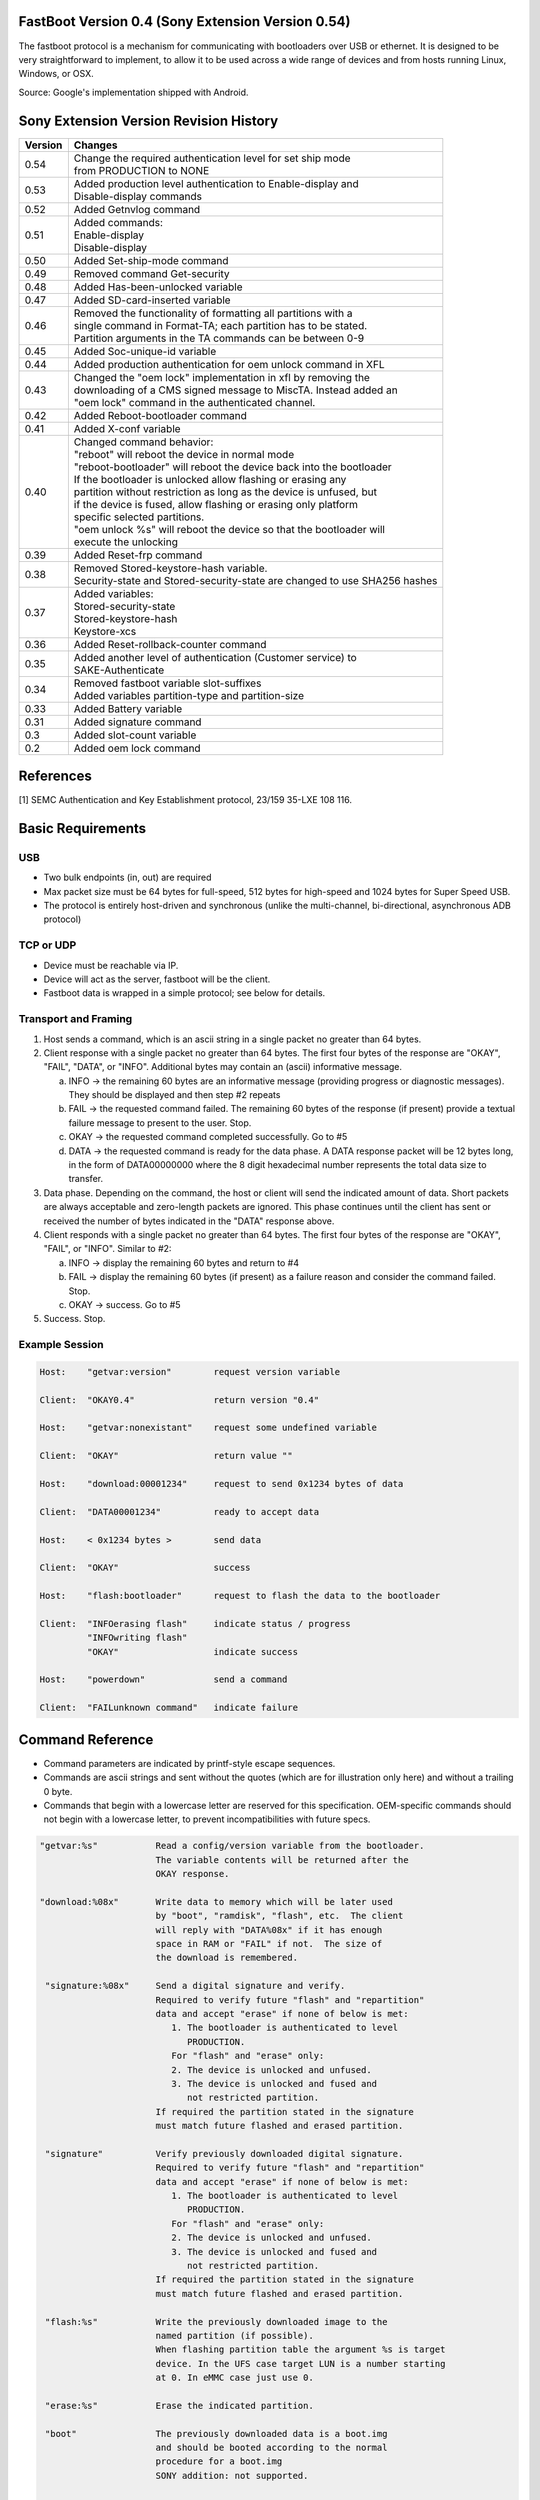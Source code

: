 FastBoot  Version  0.4 (Sony Extension Version 0.54)
====================================================

The fastboot protocol is a mechanism for communicating with bootloaders
over USB or ethernet.  It is designed to be very straightforward to implement,
to allow it to be used across a wide range of devices and from hosts running
Linux, Windows, or OSX.

Source: Google's implementation shipped with Android.

Sony Extension Version Revision History
=======================================

+---------+---------------------------------------------------------------------+
| Version | Changes                                                             |
+=========+=====================================================================+
| 0.54    || Change the required authentication level for set ship mode         |
|         || from PRODUCTION to NONE                                            |
+---------+---------------------------------------------------------------------+
| 0.53    || Added production level authentication to Enable-display and        |
|         || Disable-display commands                                           |
+---------+---------------------------------------------------------------------+
| 0.52    || Added Getnvlog command                                             |
+---------+---------------------------------------------------------------------+
| 0.51    || Added commands:                                                    |
|         || Enable-display                                                     |
|         || Disable-display                                                    |
+---------+---------------------------------------------------------------------+
| 0.50    || Added Set-ship-mode command                                        |
+---------+---------------------------------------------------------------------+
| 0.49    || Removed command Get-security                                       |
+---------+---------------------------------------------------------------------+
| 0.48    || Added Has-been-unlocked variable                                   |
+---------+---------------------------------------------------------------------+
| 0.47    || Added SD-card-inserted variable                                    |
+---------+---------------------------------------------------------------------+
| 0.46    || Removed the functionality of formatting all partitions with a      |
|         || single command in Format-TA; each partition has to be stated.      |
|         || Partition arguments in the TA commands can be between 0-9          |
+---------+---------------------------------------------------------------------+
| 0.45    || Added Soc-unique-id variable                                       |
+---------+---------------------------------------------------------------------+
| 0.44    || Added production authentication for oem unlock command in XFL      |
+---------+---------------------------------------------------------------------+
| 0.43    || Changed the "oem lock" implementation in xfl by removing the       |
|         || downloading of a CMS signed message to MiscTA. Instead added an    |
|         || "oem lock" command in the authenticated channel.                   |
+---------+---------------------------------------------------------------------+
| 0.42    || Added Reboot-bootloader command                                    |
+---------+---------------------------------------------------------------------+
| 0.41    || Added X-conf variable                                              |
+---------+---------------------------------------------------------------------+
| 0.40    || Changed command behavior:                                          |
|         || "reboot" will reboot the device in normal mode                     |
|         || "reboot-bootloader" will reboot the device back into the bootloader|
|         || If the bootloader is unlocked allow flashing or erasing any        |
|         || partition without restriction as long as the device is unfused, but|
|         || if the device is fused, allow flashing or erasing only platform    |
|         || specific selected partitions.                                      |
|         || "oem unlock %s" will reboot the device so that the bootloader will |
|         || execute the unlocking                                              |
+---------+---------------------------------------------------------------------+
| 0.39    || Added Reset-frp command                                            |
+---------+---------------------------------------------------------------------+
| 0.38    || Removed Stored-keystore-hash variable.                             |
|         || Security-state and Stored-security-state are changed to use SHA256 |
|         |  hashes                                                             |
+---------+---------------------------------------------------------------------+
| 0.37    || Added variables:                                                   |
|         || Stored-security-state                                              |
|         || Stored-keystore-hash                                               |
|         || Keystore-xcs                                                       |
+---------+---------------------------------------------------------------------+
| 0.36    || Added Reset-rollback-counter command                               |
+---------+---------------------------------------------------------------------+
| 0.35    || Added another level of authentication (Customer service) to        |
|         || SAKE-Authenticate                                                  |
+---------+---------------------------------------------------------------------+
| 0.34    || Removed fastboot variable slot-suffixes                            |
|         || Added variables partition-type and partition-size                  |
+---------+---------------------------------------------------------------------+
| 0.33    || Added Battery variable                                             |
+---------+---------------------------------------------------------------------+
| 0.31    || Added signature command                                            |
+---------+---------------------------------------------------------------------+
| 0.3     || Added slot-count variable                                          |
+---------+---------------------------------------------------------------------+
| 0.2     || Added oem lock command                                             |
+---------+---------------------------------------------------------------------+


References
==========
[1] SEMC Authentication and Key Establishment protocol, 23/159 35-LXE 108 116.

Basic Requirements
==================

USB
---
* Two bulk endpoints (in, out) are required
* Max packet size must be 64 bytes for full-speed, 512 bytes for
  high-speed and 1024 bytes for Super Speed USB.
* The protocol is entirely host-driven and synchronous (unlike the
  multi-channel, bi-directional, asynchronous ADB protocol)

TCP or UDP
----------
* Device must be reachable via IP.
* Device will act as the server, fastboot will be the client.
* Fastboot data is wrapped in a simple protocol; see below for details.


Transport and Framing
---------------------

1. Host sends a command, which is an ascii string in a single
   packet no greater than 64 bytes.

2. Client response with a single packet no greater than 64 bytes.
   The first four bytes of the response are "OKAY", "FAIL", "DATA",
   or "INFO".  Additional bytes may contain an (ascii) informative
   message.

   a. INFO -> the remaining 60 bytes are an informative message
      (providing progress or diagnostic messages).  They should
      be displayed and then step #2 repeats

   b. FAIL -> the requested command failed.  The remaining 60 bytes
      of the response (if present) provide a textual failure message
      to present to the user.  Stop.

   c. OKAY -> the requested command completed successfully.  Go to #5

   d. DATA -> the requested command is ready for the data phase.
      A DATA response packet will be 12 bytes long, in the form of
      DATA00000000 where the 8 digit hexadecimal number represents
      the total data size to transfer.

3. Data phase.  Depending on the command, the host or client will
   send the indicated amount of data.  Short packets are always
   acceptable and zero-length packets are ignored.  This phase continues
   until the client has sent or received the number of bytes indicated
   in the "DATA" response above.

4. Client responds with a single packet no greater than 64 bytes.
   The first four bytes of the response are "OKAY", "FAIL", or "INFO".
   Similar to #2:

   a. INFO -> display the remaining 60 bytes and return to #4

   b. FAIL -> display the remaining 60 bytes (if present) as a failure
      reason and consider the command failed.  Stop.

   c. OKAY -> success.  Go to #5

5. Success.  Stop.


Example Session
---------------

.. code-block:: none

    Host:    "getvar:version"        request version variable

    Client:  "OKAY0.4"               return version "0.4"

    Host:    "getvar:nonexistant"    request some undefined variable

    Client:  "OKAY"                  return value ""

    Host:    "download:00001234"     request to send 0x1234 bytes of data

    Client:  "DATA00001234"          ready to accept data

    Host:    < 0x1234 bytes >        send data

    Client:  "OKAY"                  success

    Host:    "flash:bootloader"      request to flash the data to the bootloader

    Client:  "INFOerasing flash"     indicate status / progress
             "INFOwriting flash"
             "OKAY"                  indicate success

    Host:    "powerdown"             send a command

    Client:  "FAILunknown command"   indicate failure


Command Reference
=================

* Command parameters are indicated by printf-style escape sequences.

* Commands are ascii strings and sent without the quotes (which are
  for illustration only here) and without a trailing 0 byte.

* Commands that begin with a lowercase letter are reserved for this
  specification.  OEM-specific commands should not begin with a
  lowercase letter, to prevent incompatibilities with future specs.

.. code-block:: none

 "getvar:%s"           Read a config/version variable from the bootloader.
                       The variable contents will be returned after the
                       OKAY response.

 "download:%08x"       Write data to memory which will be later used
                       by "boot", "ramdisk", "flash", etc.  The client
                       will reply with "DATA%08x" if it has enough
                       space in RAM or "FAIL" if not.  The size of
                       the download is remembered.

  "signature:%08x"     Send a digital signature and verify.
                       Required to verify future "flash" and "repartition"
                       data and accept "erase" if none of below is met:
                          1. The bootloader is authenticated to level
                             PRODUCTION.
                          For "flash" and "erase" only:
                          2. The device is unlocked and unfused.
                          3. The device is unlocked and fused and
                             not restricted partition.
                       If required the partition stated in the signature
                       must match future flashed and erased partition.

  "signature"          Verify previously downloaded digital signature.
                       Required to verify future "flash" and "repartition"
                       data and accept "erase" if none of below is met:
                          1. The bootloader is authenticated to level
                             PRODUCTION.
                          For "flash" and "erase" only:
                          2. The device is unlocked and unfused.
                          3. The device is unlocked and fused and
                             not restricted partition.
                       If required the partition stated in the signature
                       must match future flashed and erased partition.

  "flash:%s"           Write the previously downloaded image to the
                       named partition (if possible).
                       When flashing partition table the argument %s is target
                       device. In the UFS case target LUN is a number starting
                       at 0. In eMMC case just use 0.

  "erase:%s"           Erase the indicated partition.

  "boot"               The previously downloaded data is a boot.img
                       and should be booted according to the normal
                       procedure for a boot.img
                       SONY addition: not supported.

  "continue"           Continue booting as normal (if possible)
                       SONY addition: reboot into normal kernel.

  "reboot"             Reboot the device.

  "reboot-bootloader"  Reboot back into the bootloader.
                       Useful for upgrade processes that require upgrading
                       the bootloader and then upgrading other partitions
                       using the new bootloader.

  "powerdown"          Power off the device.
                       SONY addition: power off the device after detaching
                       USB cable.

  "oem unlock %s"      Unlock the bootloader.
                       Authentication should be performed before executing the
                       command. The parameter is an 18 or 16 byte
                       RCK data in hex format depending on whether 0x is
                       prefixed or not, for example "1234567890ABCDEF" or
                       "0x1234567890ABCDEF". If unlocking is allowed, the device
                       will reboot and the bootloader will execute the unlocking.

  "oem lock"           Lock the bootloader.
                       Authentication should be performed before executing the
                       command.
                       The bootloader will be locked on the next reboot.

  "set_active %s"      Set %s as active slot. This will clear unbootable flag
                       for slot %s and reset the retry count to default values.

SONY extensions
---------------

.. code-block:: none

  "Format-TA:<p>"      Formats the TA partition <p>.
                       Valid partitions are between 0-9.

  "Read-TA:<p>:<u>"    Read TA unit <u> from TA partition <p>.
                       Valid partitions are between 0-9.
                       Partition and unit are given as a decimal string.
                       Example:
                       Host:   "Read-TA:2:2053"
                       Read TA unit 2053 from TA partition MiscTA.

                       Client: "DATA00000004"
                       Will upload 4 bytes

                       Client: <0x4a 0x01 0x00 0x00>
                       Response is 4a010000. In this case an integer with
                       the value 0x0000014a.

                       Client: "OKAY"
                       Success

  "Read-all-TA:<p>"    Read all TA units from TA partition <p>.
                       Valid partitions are between 0-9.
                       Partition is given as a decimal string.
                       The response is an array of TA records. If authenticated
                       high TA will be included, otherwise not.
                       Every TA record has three elements:
                       unit number (4 bytes),
                       unit size (4 bytes),
                       unit data (unit size bytes).

                       Example:
                       Host:   "Read-all-TA:1"
                       Read all TA units from TA partition TA.

                       Client: "DATA00004444"
                       Will upload 0x4444 bytes

                       Client: <0x4444 bytes>

                       Client: "OKAY"
                       Success

  "Write-TA:<p>:<u>"   Write TA unit <u> to TA partition <p> with the previously
                       downloaded data.
                       Valid partitions are between 0-9.
                       Partition and unit are given as a decimal string.
                       Example:
                       Host:   "download:00000004"
                       Request to send 4 bytes of data.

                       Client: "DATA00000004"
                       Ready to accept data.

                       Host:   <0x0a 0x00 0x00 0x00>
                       Send data.

                       Client: "OKAY"
                       Success.

                       Host:   "Write-TA:2:2053"
                       Write data to TA unit 2053 to TA partition MiscTA. In this
                       case the data is an integer with the value 0x0000000a.

                       Client: "OKAY"
                       Success.

  "Get-partition-list" Gets all partitions on the device. The response is
                       given as ascii strings separated by comma.
                       Example:
                       Host:   "Get-partition-list"

                       Client: "DATA000000c8"
                       Will upload 200 bytes

                       Client: <200 bytes>
                       Data should be interpreted as comma separated strings
                       (example aboot,abootbak,apdp,...,xblbak").

                       Client: "OKAY"
                       Success.

  "Read-partition:<p>" Read partition <p>. <p> is given as an ascii string. If
                       partition is larger than 2 GB it will be sent in 2 GB
                       chunks each beginning with DATAxxxxxxxx and followed
                       by the actual data.
                       Example:
                       Host:   "Read-partition:system"
                       Request to read system partition.

                       Client: "DATA01234567"
                       Will upload 0x01234567 bytes.

                       Client: <0x01234567 bytes>
                       Sends data.

                       Client: "OKAY"
                       Success.

  "Read-sector[:<l>]:<s>:<e>"
                       Read flash from start sector <s> until end sector <e> on
                       lun <l>. If chunk is larger than 2 GB it will be sent in
                       2 GB chunks each beginning with DATAxxxxxxxx and followed
                       by the actual data.
                       If no lun <l> is provided it will be assumed to be lun 0.
                       Example:
                       Host:   "Read-sector:3:1024:2048"
                       Request to read some sectors from lun 3.

                       Client: "DATA04194304"
                       Will upload 68764564 bytes.

                       Client: <4194394 bytes>
                       Sends data.

                       Client: "OKAY"
                       Success

  "Set-security"       Sets the security properties of the device with the
                       previously downloaded data (platform specific).
                       Example:
                       Host:   "download:00000014"
                       Request to send 20 bytes of data.

                       Client: "DATA00000014"
                       Ready to accept data.

                       Host:   <security properties>
                       Send data.

                       Client: "OKAY"
                       Success.

                       Host:   "Set-security"
                       Set security properties of the device according to
                       downloaded data.

                       Client: "OKAY"
                       Success.

  "SAKE-Authenticate:%s[,%d]"
                       Perform authentication between the device and the host.
                       The first parameter is either "challenge" or "response".
                       The second parameter specifies to which level you
                       authenticate and is only specified for the challenge.
                       0 is "Customer service" and 1 is "Production". Default
                       value is "Production". The authentication method is SAKE,
                       specified in [1].

                       Which commands require authentication is shown in
                       section "Authentication level".

                       Example:
                       Host:   "SAKE-Authenticate:challenge"
                       Request to get authenticated.

                       Client: "DATA00002345"
                       Will send SakeHello message, 0x2345 bytes.

                       Client: < 0x2345 bytes >
                       Send SakeHello message, 0x2345 bytes.
                       The host will pass the SakeHello message to the SECS
                       server and receive SakeDeviceCertificate as a response.

                       Client  "OKAY"

                       Host:   "download:00003456"
                       Request to send SakeDeviceCertificate message,
                       0x3456 bytes.

                       Client: "DATA00003456"
                       Ready to accept SakeDeviceCertificate message,
                       0x3456 bytes.

                       Host:   < 0x3456 bytes >
                       Send SakeDeviceCertificate message, 0x3456 bytes.

                       Client: "OKAY"
                       Success.

                       Host:   "SAKE-Authenticate:response"
                       Verify received SakeDeviceCertificate.

                       Client: "OKAY"
                       Authentication was approved, otherwise "FAIL" is sent.

  "Repartition[:<l>]"  Repartition system. In the UFS case <l> represents the
                       desired LUN to repartition. The LUN value is a number
                       starting from zero. If emmc is used the trailing ":<l>"
                       (including ":") should be omitted.

                       Example:
                       Host:   "download:00004400"
                       Request to send partition table of 0x4400 bytes. The data
                       contains the raw GPT data including the protective MBR
                       and GPT header. The backup GPT is generated by the loader
                       based on the GPT data provided.

                       Client: "DATA00004400"
                       Ready to accept data.

                       Host:   < 0x4400 bytes >
                       Send data, 0x4400 bytes.

                       Client: "OKAY"
                       Success.

                       Host:   "Repartition" (EMMC)
                       Host:   "Repartition:0" (UFS)
                       The host requests to flash a new partition table provided
                       by the download command. In the UFS case we request to
                       access LUN 0.

  "Getnvlog"           Download non volatile log file from device.

                       Example 1:
                       There is a log file.

                       Host:   "Getnvlog"
                       Host indicates it is interested in reading the log file.

                       Client: "DATA00000077"
                       Client will attempt to send the whole log file which in
                       this case is 0x77 Bytes large.

                       Client: < .. 0x77 Bytes of data .. >
                       The log file is in text format.

                       Client: "OKAY"
                       Success.

                       Example 2:
                       There is no log file.

                       Host:   "Getnvlog"

                       Client: "DATA00000000"
                       Client: "OKAY"
                       Success

                       Example 3:
                       Error occurring.

                       Host:   "Getnvlog"

                       Client: "FAILCould not read log file: (<reason>)"
                       FAIL

  "Getlog"             Download log file from device.

                       Example 1:
                       There is a log file.

                       Host:   "Getlog"
                       Host indicates it is interested in reading the log file.

                       Client: "DATA00000077"
                       Client will attempt to send the whole log file which in
                       this case is 0x77 Bytes large.

                       Client: < .. 0x77 Bytes of data .. >
                       The log file is in text format.

                       Client: "OKAY"
                       Success.

                       Example 2:
                       There is no log file.

                       Host:   "Getlog"

                       Client: "DATA00000000"
                       Client: "OKAY"
                       Success

                       Example 3:
                       Error occurring.

                       Host:   "Getlog"

                       Client: "FAILCould not read log file: (<reason>)"
                       FAIL

  "Secure-erase:<p>"   Secure erase of the indicated partition <p>.

  "Erase-sector[:<l>]:<s>:<e>
                       Erase sectors from sector <s> to sector <e> (inclusive)
                       on lun <l>. If no lun is given it will be set to 0.
                       eMMC:<s> should be addressed without lun.

                       Erase sectors 0 to 10 on lun 4.
                       Host: "Erase-sector:4:0:10"

                       Client: "OKAY"

  "Secure-erase-sector[:<l>]:<s>:<e>
                       Secure erase sectors from sector <s> to sector <e>
                       (inclusive) on lun <l>. If no lun is given it will be set
                       to 0.
                       eMMC:<s> should be addressed without lun.

                       Secure erase sectors 0x1000 to 0x2000 on lun 0.
                       Host: "Secure-erase-sector:0:4096:8192"

                       Client: "OKAY"

  "Sync"               Synchronize cache and purge unmapped memory

  "Charge:<b>"         Start charging of the device until it reaches
                       the desired battery capacity specified by <b>.
                       Charging should be enabled by default
                       and should charge the battery to 70%.
                       It can be overridden by this command.
                       If <b> equals 0 charging is disabled.
                       Range for <b>: 0-100. Other values will
                       produce an error.

  "Digest:<p>"         Calculate a digest of the entire partition <p>.
                       The result is returned as a SHA256 hash.

                       Example:

                       Host:   "Digest:boot"
                       Client will now calculate the hash of the partition.
                       !!THIS MIGHT TAKE SOME TIME IF THE PARTITION IS BIG!!

                       Client: "DATA00000020"
                       Client: < 0x20 bytes >
                       Client will send hash as binary data.
                       Client: "OKAY"
                       Success

  "Get-root-key-hash"  Returns a hash of the platform root key. Size of the
                       hash is platform specific, depending on which hash
                       function is used (SHA-256, SHA-384, SHA-512, etc).

                       Example:
                       Host:   "Get-root-key-hash"
                       Request root key hash.

                       Client: "DATA00000020"
                       Client: < 0x20 bytes >
                       Client: "OKAY"
                       Success

  "Get-ufs-info"       Returns UFS device descriptor followed by unit
                       descriptors for each configured lun in one chunk
                       of data.

                       Example:
                       Host:   "Get-ufs-info"
                       The client will compose the response data by reading the
                       device descriptor followed by opening each configured
                       lun and read out the unit descriptor.
                       The format for the descriptors are descibed in the JEDEC
                       standard 220 for UFS, fields "Device Descriptor" and
                       "Unit Descriptor"

                       Client: "DATA000001A7"
                       Client: < 0x1A7 bytes >
                       Client: "OKAY"

  "Get-gpt-info[:<l>]" Get GPT info. In the UFS case <l> represents the
                       desired LUN from which to get the info.
                       The LUN value is a number starting from zero.
                       If emmc is used the trailing ":<l>"
                       (including ":") should be omitted.
                       The data contains the MBR, GPT header and
                       partition table.

  "Get-emmc-info"      Returns eMMC info.

                       Example:
                       Host:   "Get-emmc-info"
                       The client will compose the response data by reading the
                       eMMC properties.
                       The properties read are the contents of the "extended CSD"
                       register, as described in the JEDEC standard 84 for eMMC.

                       Client: "DATA00000200"
                       Client: < 0x200 bytes >
                       Client: "OKAY"

  "Reset-rollback-counter"
                       Reset rollback counters for Verified Boot
                       to allow downgrade of software.

  "Reset-frp"          Erase the frp partition.

                       Example:
                       Host:    "Reset-frp"
                       The client will do a plain erase on the frp partition.
                       Client:  "OKAY"

  "Reboot-bootloader"  Reboot into vendor fastboot.

  "Set-ship-mode"      Enters 'Ship mode'.

                       Example:
                       Host:    "Set-ship-mode"
                       The client will enter ship mode.
                       Client:  "OKAY"

  "Enable-display"     Enables the display.
                       Production level authentication should be performed
                       before executing this command.

                       Example:
                       Host:    "Enable-display"
                       The client will turn on the display.
                       Client:  "OKAY"

  "Disable-display"    Disables the display.
                       Production level authentication should be performed
                       before executing this command.

                       Example:
                       Host:    "Disable-display"
                       The client will turn off the display.
                       Client:  "OKAY"

Client Variables
================

The "getvar:%s" command is used to read client variables which
represent various information about the device and the software
on it.

The various currently defined names are:

.. code-block:: none

  version             Version of FastBoot protocol supported.
                      It should be "0.4" for this document.

  version-bootloader  Version string for the Bootloader.

  version-baseband    Version string of the Baseband Software

  product             Name of the product

  serialno            Product serial number

  secure              If the value is "yes", this is a secure
                      bootloader requiring a signature before
                      it will install or boot images.

  max-download-size   Returns the max download data size that
                      the device can accept.

  has-slot:<partition>
                      If <partition> has slots the response is "yes",
                      otherwise "no".

  current-slot        Returns the active slot.

  slot-count          Returns the number of slots supported by device.

  slot-unbootable:<slot-suffix>
                      Returns “yes” if the given slot is marked as unbootable,
                      "no" otherwise.

  slot-successful:<slot>
                      Return "yes" if <slot> is successful. Otherwise "no".

  slot-retry-count:<slot-suffix>
                      Return the number of retries remaining to attempt to
                      boot the given slot.

  partition-type:<p>  Returns type of file system in partition <p>.
                      Returns FAIL if the given partition is not supported.

  partition-size:<p>  Returns size of partition <p>. The value is given as
                      bytes in hexadecimal form (0x<hex size>).
                      Returns FAIL if the given partition is not supported.

SONY extensions
---------------

.. code-block:: none

  Version-sony        Version of the SONY extensions of the FastBoot protocol.
                      Current version is written at the top of this document.

  Loader-version      Version string of the Loader.

  Phone-id            Device IDs. Two IDs are presented, IMEI == 0000 and
                      MEID == 0001.
                      The string format is:
                      0000:<14 bcd coded digits>,0001:<14 hex digits>
                      Example: 0000:01234567890123,0001:0123456789ABCD

  Device-id           Unique device id presented as an ascii string.

  Rooting-status      Holds information about the controlled rooting status.
                      Possible values are:

                      NOT_ROOTABLE: Invalid SIMLock or ROOTING_ALLOWED is not
                      '1' in the SIMLock data file.

                      ROOTABLE: Valid SIMLock and ROOTING_ALLOWED is '1' in
                      the SIMLock data file, but the device is not yet rooted.

                      ROOTED: The device is successfully rooted.

                      SL_ROOTABLE: Valid SIMLock and ROOTING_ALLOWED is '2' in
                      the SIMLock data file, but in order for the device to be
                      rootable, the SIMLock needs to be unlocked first.

                      SL_UNL_ROOTABLE: Valid SIMLock, ROOTING_ALLOWED is '2'
                      in the SIMLock data file and the SIMLock is unlocked, but
                      the device is not yet rooted.

  Has-been-unlocked   Returns "no" if the bootloader has never been unlocked
                      during the device's lifetime. Otherwise returns "yes".
                      Returns an error if the xfl_sec_data protocol version
                      in the xboot doesn't support the has_been_unlocked flag.

  Platform-id         Identification string for the platform.

  Keystore-counter    Current keystore counter value in secure storage.
                      If not yet provisioned the value should be '0'.

  Keystore-xcs        Returns "yes" if the device has been flashed with a
                      keystore which should not be possible to update,
                      otherwise returns "no". This value is retrieved from
                      secure storage.

  Default-security    Default security state of the device based on the fuses.
                      Possible values are:
                      "ON"  Security is enabled.
                      "OFF" Security is disabled.

  Ufs-info            Sends back information about the UFS memory (if it has
                      one).
                      It's formatted in this way:
                      < Vendor name,model,version >

                      Example:
                      SAMSUNG,KLUCG4J1EB-B0B1,0200

  S1-root             Will return all valid S1 roots on device. If platform
                      security is disabled (unfused unit) it will reply with
                      both S1_Root_xxxx and S1_Test_Root_xxxx.

  Sake-root           Will return the ascii representation of the first two
                      bytes of sake root public hash.
                      If there is a sake test root available it will be in the
                      response, if not then it will be the live root.

  Frp-partition       Name of the the Factory Reset Protection partition

  Sector-size         Sector size of the default storage

  Emmc-info           Sends back information about the EMMC memory (if it has
                      one).
                      It's formatted in this way:
                      < Vendor name,model,version >

  Security-state      The SHA256 hash over the keystore payload in case there
                      is a valid keystore in the device. The hash format is
                      standard 'base64' encoding for RFC 3548 or RFC 4648.

  Stored-security-state
                      Returns the SHA256 hash over the keystore payload of the
                      latest successfully applied keystore. The value is
                      retrieved from the secure storage. The hash format is
                      standard 'base64' encoding for RFC 3548 or RFC 4648.

  USB-version         Returns which USB version we are currently communicating
                      with.

  Battery             Returns the battery capacity in percentage. The returned
                      value is a number between 0 and 100. Returns N/A if
                      operation is not supported on this platform.

  Rollback-index-count
                      Returns number of existing VB meta rollback counters.

  Rollback-index:<i>  Returns the value of rollback counter at index <i>.
                      Rollback index ranges from 0 to Rollback-index-count - 1.


  X-conf              Return all valid X-conf roots on device. If platform
                      security is disabled (unfused or test fused unit) it will
                      reply with identifiers for both certificates. The exact
                      identifier is the ascii representation of the first two
                      bytes of root public key SHA1 hash in PEM format. If the
                      test root is available it will be first identifier in the
                      list followed by the live root.

                      Example:
                      b98a,b94e

  Soc-unique-id       Will return the ascii representation of
                      SoC unique identifier (SUID), which is consisted of
                      Silicon Provider ID - 4Bytes LSB first,
                      SoC Model Identifier - 4Bytes,
                      Chip Serial Number as bytes 4-11 of SHA256 over MEID.

                      Example:
                      "090000006607000014662a82bdbb196e"
                      Silicon Provider ID: 00000009
                      SoC ID or chip->hwCode: 66070000
                      bytes 4-11 of SHA256 over MEID: 14662a82bdbb196e

  SD-card-inserted    Returns "yes" if an external SD card is currently
                      inserted in the device, "no" otherwise.

Names starting with a lowercase character are reserved by this
specification.  OEM-specific names should not start with lowercase
characters.


TCP Protocol v1
===============

The TCP protocol is designed to be a simple way to use the fastboot protocol
over ethernet if USB is not available.

The device will open a TCP server on port 5554 and wait for a fastboot client
to connect.

Handshake
---------
Upon connecting, both sides will send a 4-byte handshake message to ensure they
are speaking the same protocol. This consists of the ASCII characters "FB"
followed by a 2-digit base-10 ASCII version number. For example, the version 1
handshake message will be [FB01].

If either side detects a malformed handshake, it should disconnect.

The protocol version to use must be the minimum of the versions sent by each
side; if either side cannot speak this protocol version, it should disconnect.

Fastboot Data
-------------
Once the handshake is complete, fastboot data will be sent as follows:

  [data_size][data]

Where data_size is an unsigned 8-byte big-endian binary value, and data is the
fastboot packet. The 8-byte length is intended to provide future-proofing even
though currently fastboot packets have a 4-byte maximum length.

Example
-------
In this example the fastboot host queries the device for two variables,
"version" and "none".

::

    Host    <connect to the device on port 5555>
    Host    FB01
    Device  FB01
    Host    [0x00][0x00][0x00][0x00][0x00][0x00][0x00][0x0E]getvar:version
    Device  [0x00][0x00][0x00][0x00][0x00][0x00][0x00][0x07]OKAY0.4
    Host    [0x00][0x00][0x00][0x00][0x00][0x00][0x00][0x0B]getvar:none
    Device  [0x00][0x00][0x00][0x00][0x00][0x00][0x00][0x04]OKAY
    Host    <disconnect>


UDP Protocol v1
===============

The UDP protocol is more complex than TCP since we must implement reliability
to ensure no packets are lost, but the general concept of wrapping the fastboot
protocol is the same.

Overview:
  1. As with TCP, the device will listen on UDP port 5554.
  2. Maximum UDP packet size is negotiated during initialization.
  3. The host drives all communication; the device may only send a packet as a
     response to a host packet.
  4. If the host does not receive a response in 500ms it will re-transmit.

UDP Packet format
-----------------
  +----------+----+-------+-------+--------------------+
  | Byte #   | 0  |   1   | 2 - 3 |  4+                |
  +----------+----+-------+-------+--------------------+
  | Contents | ID | Flags | Seq # | Data               |
  +----------+----+-------+-------+--------------------+

  ID      Packet ID:
            0x00: Error.
            0x01: Query.
            0x02: Initialization.
            0x03: Fastboot.

          Packet types are described in more detail below.

  Flags   Packet flags: 0 0 0 0 0 0 0 C
            C=1 indicates a continuation packet; the data is too large and will
                continue in the next packet.

            Remaining bits are reserved for future use and must be set to 0.

  Seq #   2-byte packet sequence number (big-endian). The host will increment
          this by 1 with each new packet, and the device must provide the
          corresponding sequence number in the response packets.

  Data    Packet data, not present in all packets.

Packet Types
------------
Query     The host sends a query packet once on startup to sync with the device.
          The host will not know the current sequence number, so the device must
          respond to all query packets regardless of sequence number.

          The response data field should contain a 2-byte big-endian value
          giving the next expected sequence number.

Init      The host sends an init packet once the query response is returned. The
          device must abort any in-progress operation and prepare for a new
          fastboot session. This message is meant to allow recovery if a
          previous session failed, e.g. due to network error or user Ctrl+C.

          The data field contains two big-endian 2-byte values, a protocol
          version and the max UDP packet size (including the 4-byte header).
          Both the host and device will send these values, and in each case
          the minimum of the sent values must be used.

Fastboot  These packets wrap the fastboot protocol. To write, the host will
          send a packet with fastboot data, and the device will reply with an
          empty packet as an ACK. To read, the host will send an empty packet,
          and the device will reply with fastboot data. The device may not give
          any data in the ACK packet.

Error     The device may respond to any packet with an error packet to indicate
          a UDP protocol error. The data field should contain an ASCII string
          describing the error. This is the only case where a device is allowed
          to return a packet ID other than the one sent by the host.

Packet Size
-----------
The maximum packet size is negotiated by the host and device in the Init packet.
Devices must support at least 512-byte packets, but packet size has a direct
correlation with download speed, so devices are strongly suggested to support at
least 1024-byte packets. On a local network with 0.5ms round-trip time this will
provide transfer rates of ~2MB/s. Over WiFi it will likely be significantly
less.

Query and Initialization packets, which are sent before size negotiation is
complete, must always be 512 bytes or less.

Packet Re-Transmission
----------------------
The host will re-transmit any packet that does not receive a response. The
requirement of exactly one device response packet per host packet is how we
achieve reliability and in-order delivery of packets.

For simplicity of implementation, there is no windowing of multiple
unacknowledged packets in this version of the protocol. The host will continue
to send the same packet until a response is received. Windowing functionality
may be implemented in future versions if necessary to increase performance.

The first Query packet will only be attempted a small number of times, but
subsequent packets will attempt to retransmit for at least 1 minute before
giving up. This means a device may safely ignore host UDP packets for up to 1
minute during long operations, e.g. writing to flash.

Continuation Packets
--------------------
Any packet may set the continuation flag to indicate that the data is
incomplete. Large data such as downloading an image may require many
continuation packets. The receiver should respond to a continuation packet with
an empty packet to acknowledge receipt. See examples below.

Summary
-------
The host starts with a Query packet, then an Initialization packet, after
which only Fastboot packets are sent. Fastboot packets may contain data from
the host for writes, or from the device for reads, but not both.

Given a next expected sequence number S and a received packet P, the device
behavior should be:

::

  if P is a Query packet:
    * respond with a Query packet with S in the data field
  else if P has sequence == S:
    * process P and take any required action
    * create a response packet R with the same ID and sequence as P, containing
      any response data required.
    * transmit R and save it in case of re-transmission
    * increment S
  else if P has sequence == S - 1:
    * re-transmit the saved response packet R from above
  else:
    * ignore the packet

Examples
--------
In the examples below, S indicates the starting client sequence number.

.. code-block:: none

    Host                                    Client
    ======================================================================
    [Initialization, S = 0x55AA]
    [Host: version 1, 2048-byte packets. Client: version 2, 1024-byte packets.]
    [Resulting values to use: version = 1, max packet size = 1024]
    ID   Flag SeqH SeqL Data                ID   Flag SeqH SeqL Data
    ----------------------------------------------------------------------
    0x01 0x00 0x00 0x00
                                            0x01 0x00 0x00 0x00 0x55 0xAA
    0x02 0x00 0x55 0xAA 0x00 0x01 0x08 0x00
                                            0x02 0x00 0x55 0xAA 0x00 0x02 0x04 0x00

    ----------------------------------------------------------------------
    [fastboot "getvar" commands, S = 0x0001]
    ID    Flags SeqH  SeqL  Data            ID    Flags SeqH  SeqL  Data
    ----------------------------------------------------------------------
    0x03  0x00  0x00  0x01  getvar:version
                                            0x03  0x00  0x00  0x01
    0x03  0x00  0x00  0x02
                                            0x03  0x00  0x00  0x02  OKAY0.4
    0x03  0x00  0x00  0x03  getvar:none
                                            0x03  0x00  0x00  0x03
    0x03  0x00  0x00  0x04
                                            0x03  0x00  0x00  0x04  FAILUnknown var

    ----------------------------------------------------------------------
    [fastboot "INFO" responses, S = 0x0000]
    ID    Flags SeqH  SeqL  Data            ID    Flags SeqH  SeqL  Data
    ----------------------------------------------------------------------
    0x03  0x00  0x00  0x00  <command>
                                            0x03  0x00  0x00  0x00
    0x03  0x00  0x00  0x01
                                            0x03  0x00  0x00  0x01  INFOWait1
    0x03  0x00  0x00  0x02
                                            0x03  0x00  0x00  0x02  INFOWait2
    0x03  0x00  0x00  0x03
                                            0x03  0x00  0x00  0x03  OKAY

    ----------------------------------------------------------------------
    [Chunking 2100 bytes of data, max packet size = 1024, S = 0xFFFF]
    ID   Flag SeqH SeqL Data                ID   Flag SeqH SeqL Data
    ----------------------------------------------------------------------
    0x03 0x00 0xFF 0xFF download:0000834
                                            0x03 0x00 0xFF 0xFF
    0x03 0x00 0x00 0x00
                                            0x03 0x00 0x00 0x00 DATA0000834
    0x03 0x01 0x00 0x01 <1020 bytes>
                                            0x03 0x00 0x00 0x01
    0x03 0x01 0x00 0x02 <1020 bytes>
                                            0x03 0x00 0x00 0x02
    0x03 0x00 0x00 0x03 <60 bytes>
                                            0x03 0x00 0x00 0x03
    0x03 0x00 0x00 0x04
                                            0x03 0x00 0x00 0x04 OKAY

    ----------------------------------------------------------------------
    [Unknown ID error, S = 0x0000]
    ID    Flags SeqH  SeqL  Data            ID    Flags SeqH  SeqL  Data
    ----------------------------------------------------------------------
    0x10  0x00  0x00  0x00
                                            0x00  0x00  0x00  0x00  <error message>

    ----------------------------------------------------------------------
    [Host packet loss and retransmission, S = 0x0000]
    ID    Flags SeqH  SeqL  Data            ID    Flags SeqH  SeqL  Data
    ----------------------------------------------------------------------
    0x03  0x00  0x00  0x00  getvar:version [lost]
    0x03  0x00  0x00  0x00  getvar:version [lost]
    0x03  0x00  0x00  0x00  getvar:version
                                            0x03  0x00  0x00  0x00
    0x03  0x00  0x00  0x01
                                            0x03  0x00  0x00  0x01  OKAY0.4

    ----------------------------------------------------------------------
    [Client packet loss and retransmission, S = 0x0000]
    ID    Flags SeqH  SeqL  Data            ID    Flags SeqH  SeqL  Data
    ----------------------------------------------------------------------
    0x03  0x00  0x00  0x00  getvar:version
                                            0x03  0x00  0x00  0x00 [lost]
    0x03  0x00  0x00  0x00  getvar:version
                                            0x03  0x00  0x00  0x00 [lost]
    0x03  0x00  0x00  0x00  getvar:version
                                            0x03  0x00  0x00  0x00
    0x03  0x00  0x00  0x01
                                            0x03  0x00  0x00  0x01  OKAY0.4

    ----------------------------------------------------------------------
    [Host packet delayed, S = 0x0000]
    ID    Flags SeqH  SeqL  Data            ID    Flags SeqH  SeqL  Data
    ----------------------------------------------------------------------
    0x03  0x00  0x00  0x00  getvar:version [delayed]
    0x03  0x00  0x00  0x00  getvar:version
                                            0x03  0x00  0x00  0x00
    0x03  0x00  0x00  0x01
                                            0x03  0x00  0x00  0x01  OKAY0.4
    0x03  0x00  0x00  0x00  getvar:version [arrives late with old seq#, is ignored]


Program image on secure device with verification
================================================

Programming an image to a partition on a secure device requires additional
verification. The image must be accompanied by a signature that verify the
authenticity against a root of trust, integrity protects the image, and
inform the client what partition the data is intended for.

Note: Any command that modify content in flash memory or alter security
settings and has not been preceded by a signature or authentication command
shall fail.

Below outline the sequence required to program a image

1. Pass signature command to the client.

   Signature data comprise of a list of SHA256 hashes contained in a CMS
   message. There is a single SHA256 hash for every payload that is to be
   programmed to the partition outlined in the CMS message.

   Example: A sparse image consist of several payloads of data divided by gaps
   (don't care blocks) in the image.

   Verify signature using attached certificate chain.
   Verify certificate chain against root of trust.

2. Send erase:<p> command to client.

   In case the <p> partition differs from the intended partition in the
   signature, fail the command.

   Optionally use Secure-erase:<p> instead to ensure that existing data in
   partition is purged, e.g. when programming userdata partition.

   Note: This step is required if verification is to be conducted after
   programming of the image.

3. Send download command.

   Important note: downloaded data can only be as large as the
   getvar max-download-size stipulate.

4. Send flash:<p> command to client.

   Previously downloaded data shall be hashed and verified against hash in
   hashlist, if not equal, fail the command.

   In case the <p> partition differs from the intended partition in the
   signature, fail the command.

5. Repeat from step 3. until all data has been programmed.

6. Send Digest:<p> command to calculate a checksum hash over the partition.

   Important note: checksum cover entire partition not only the downloaded
   image.

   The calculcated checksum can be compared against a precalculated checksum
   accompaning the image to ensure that all data has been correctly programmed
   to device flash memory.

   Note:
   Optionally the Digest command are run after all images in a session have been
   flashed to the device. This could increase the likelihood of catching errors
   connected to the flash memory, e.g. bit flips.

Authentication level
====================

The authentication level is a Sony addition.

Different commands require different authentication levels depending on their
nature. There are 3 levels available:

* NONE
* CS
* PRODUCTION (also grants CS authentication)

The levels required for different commands are specified in the table below:

+------------------------+------------------+-----------------------------------------+
| Command                | Authentication   | Notes                                   |
+========================+==================+=========================================+
| getvar                 | NONE             |                                         |
+------------------------+------------------+-----------------------------------------+
| download               | NONE             |                                         |
+------------------------+------------------+-----------------------------------------+
| signature: (with       | NONE             |                                         |
| parameters)            |                  |                                         |
+------------------------+------------------+-----------------------------------------+
| signature              | NONE             |                                         |
+------------------------+------------------+-----------------------------------------+
| flash                  | PRODUCTION       || If signature is sent before flash for  |
|                        |                  || the corresponding partition and        |
|                        |                  || verification passes then SAKE          |
|                        |                  || authentication is not needed           |
+------------------------+------------------+-----------------------------------------+
| erase                  | PRODUCTION       || If signature is sent before erase for  |
|                        |                  || the corresponding partition and        |
|                        |                  || verification passes then SAKE          |
|                        |                  || authentication is not needed           |
+------------------------+------------------+-----------------------------------------+
| continue               | NONE             |                                         |
+------------------------+------------------+-----------------------------------------+
| reboot                 | NONE             |                                         |
+------------------------+------------------+-----------------------------------------+
| reboot-bootloader      | NONE             |                                         |
+------------------------+------------------+-----------------------------------------+
| powerdown              | NONE             |                                         |
+------------------------+------------------+-----------------------------------------+
| oem unlock             | PRODUCTION       |                                         |
+------------------------+------------------+-----------------------------------------+
| oem lock               | PRODUCTION       |                                         |
+------------------------+------------------+-----------------------------------------+
| set_active             | NONE             |                                         |
+------------------------+------------------+-----------------------------------------+
| Format-TA              | PRODUCTION       |                                         |
+------------------------+------------------+-----------------------------------------+
| Read-TA                | NONE             || Operations on high MiscTA (unit nr >   |
|                        |                  || 65535 require PRODUCTION authentication|
+------------------------+------------------+-----------------------------------------+
| Read-all-TA            | NONE             || Includes high MiscTA units if          |
|                        |                  || PRODUCTION authenticated               |
+------------------------+------------------+-----------------------------------------+
| Write-TA               | NONE             || Operations on high MiscTA (unit nr >   |
|                        |                  || 65535 require PRODUCTION authentication|
+------------------------+------------------+-----------------------------------------+
| Get-partition-list     | NONE             |                                         |
+------------------------+------------------+-----------------------------------------+
| Read-partition         | PRODUCTION       || Exception: Read-partition:apps_log     |
+------------------------+------------------+-----------------------------------------+
| Read-sector            | PRODUCTION       |                                         |
+------------------------+------------------+-----------------------------------------+
| Set-Security           | PRODUCTION       |                                         |
+------------------------+------------------+-----------------------------------------+
| SAKE-Authenticate      | NONE             |                                         |
+------------------------+------------------+-----------------------------------------+
| Repartition            | PRODUCTION       || If signature is sent before Repartition|
|                        |                  || and verification passes then SAKE      |
|                        |                  || authentication is not needed           |
+------------------------+------------------+-----------------------------------------+
| Getnvlog               | NONE             |                                         |
+------------------------+------------------+-----------------------------------------+
| Getlog                 | NONE             |                                         |
+------------------------+------------------+-----------------------------------------+
| Secure-erase           | PRODUCTION       || If signature is sent before            |
|                        |                  || Secure-erase for the corresponding     |
|                        |                  || partition and verification passes then |
|                        |                  || SAKE authentication is not needed      |
+------------------------+------------------+-----------------------------------------+
| Erase-sector           | PRODUCTION       |                                         |
+------------------------+------------------+-----------------------------------------+
| Secure-erase-sector    | PRODUCTION       |                                         |
+------------------------+------------------+-----------------------------------------+
| Sync                   | NONE             |                                         |
+------------------------+------------------+-----------------------------------------+
| Charge                 | NONE             |                                         |
+------------------------+------------------+-----------------------------------------+
| Digest                 | NONE             |                                         |
+------------------------+------------------+-----------------------------------------+
| Get-root-key-hash      | NONE             |                                         |
+------------------------+------------------+-----------------------------------------+
| Get-ufs-info           | NONE             |                                         |
+------------------------+------------------+-----------------------------------------+
| Get-gpt-info           | NONE             |                                         |
+------------------------+------------------+-----------------------------------------+
| Get-emmc-info          | NONE             |                                         |
+------------------------+------------------+-----------------------------------------+
| Reset-rollback-counter | CS               |                                         |
+------------------------+------------------+-----------------------------------------+
| Reset-frp              | CS               |                                         |
+------------------------+------------------+-----------------------------------------+
| Reboot-bootloader      | NONE             |                                         |
+------------------------+------------------+-----------------------------------------+
| Set-ship-mode          | NONE             || Before 0.54, it was PRODUCTION         |
+------------------------+------------------+-----------------------------------------+
| Enable-Display         | PRODUCTION       |                                         |
+------------------------+------------------+-----------------------------------------+
| Disable-Display        | PRODUCTION       |                                         |
+------------------------+------------------+-----------------------------------------+


Translation table S1 protocol -> Fastboot
=========================================

.. code-block:: none

    S1 Command                      Fastboot command
    ------------------------------------------------
    Version Info                    getvar:version
      Comment: Only replies the protocol version. All other info need to be
      specifically requested, alternatively can getvar:all be used.
    Change Baud Rate                N/A
    Execute Software                N/A
    Shutdown                        powerdown
    Validate SIN Header             signature
    Data Image                      flash,Flash-stream
    Get Last Error                  N/A
    Force Open TA                   N/A
    Open TA                         N/A
    Close TA                        N/A
    Format TA                       Format-TA
    Read TA Unit                    Read-TA <p>:<u>
    Write TA Unit                   Write-TA <p>:<u>
    Read Memory Image               Read-partition <p>
    Set Security Properties         Set-security
    Authenticate                    SAKE-Authenticate
    Read All TA                     Read-all-TA
    Asynchronous Command Status     N/A
    Erase Device                    erase:<p>
    Get Partition List              Get-partition-list
    SwitchToUSB                     N/A
    BadBlockScan                    N/A
    SetBlockStatus                  N/A
    SetLoaderConfiguration          N/A
    eMMC Control                    Flash-info
    Charge while flashing           Charge
    GetEMMCWearStatus               N/A
    Register Write                  N/A
    Read Memory Hash                N/A

.. code-block:: none

    Version info tags
    S1 Tag                          Fastboot variable     Comment
    -------------------------------------------------------------
    PROT_VER                        version               Protocol version.
    ID                              version-bootloader    First part should be
                                                          space number.
    VER                             version-bootloader    Last part should be
                                                          version.
    S1SBL_VER                       Loader-version
    TYPE                            N/A
    ACTIVE_COMP_AID                 N/A
    MAX_PKT_SIZE                    N/A
    DEBUG_MESSAGE                   N/A
    IGNORE_CRC                      N/A
    DEF_SEC                         secure
    HWCONF_AID                      N/A                   Needed for rollback
                                                          prevention
    LOADER_AID                      N/A
    BOOT_AID                        N/A
    PLF_ROOT                        Get-root-key-hash     Get root key hash
    S1_ROOT                         S1-root
    NO_SUB_SYSTEMS                  N/A
    OTP_DATA_N                      N/A
    OTP_LOCK_STATUS_N               N/A
    UNIQUE_DEV_ID_N                 Device-id
    IDCODE_N                        Platform-id
    SUID_N                          Soc-unique-id         Needed if Trustonic is
                                                          used.
    AUTH_MET                        N/A
    AUTH_LEVEL                      N/A
    MEMDEVS                         N/A                   Replaced by command
                                                          Flash-info.
    MSN                             serialno
    HW_CONFIG_VER                   N/A
    HW_CONFIG                       N/A                   Read TA HWConfig instead.
    IMEI                            N/A                   See PhoneID
    PHONE_ID                        Phone-id              IMEI and MEID
    PROD_ID                         N/A
    GLOB_SEC                        N/A                   Read TA HWConfig instead.
    CARD_PRESENT                    SD-card-inserted
    CARD_SIZE                       N/A
    CARD_SIZE                       N/A
    ROOTING_STATUS                  Rooting-status
    RAM_INFO                        N/A
    HW_CONFIG_INFO                  N/A
    SEC_STATE                       Security-state
    REMOTE_LOCK                     N/A
    FRP_PARTITION                   Frp-partition
